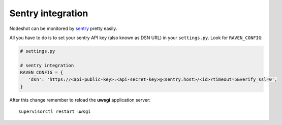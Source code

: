 ******************
Sentry integration
******************

Nodeshot can be monitored by `sentry`_ pretty easily.

All you have to do is to set your sentry API key (also known as DSN URL) in your ``settings.py``. Look for ``RAVEN_CONFIG``:

.. code-block:: python

    # settings.py

    # sentry integration
    RAVEN_CONFIG = {
       'dsn': 'https://<api-public-key>:<api-secret-key>@<sentry.host>/<id>?timeout=5&verify_ssl=0',
    }

After this change remember to reload the **uwsgi** application server::

    supervisorctl restart uwsgi


.. _sentry: https://getsentry.com/welcome/

